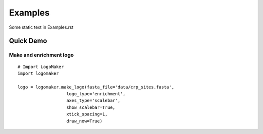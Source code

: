 Examples
========

Some static text in Examples.rst


Quick Demo
----------

Make and enrichment logo
~~~~~~~~~~~~~~~~~~~~~~~~
::

	# Import LogoMaker
	import logomaker
	
	logo = logomaker.make_logo(fasta_file='data/crp_sites.fasta', 
                           logo_type='enrichment',
                           axes_type='scalebar',
                           show_scalebar=True,
                           xtick_spacing=1,
                           draw_now=True)
                           
.. image:: _static/example_crp.png